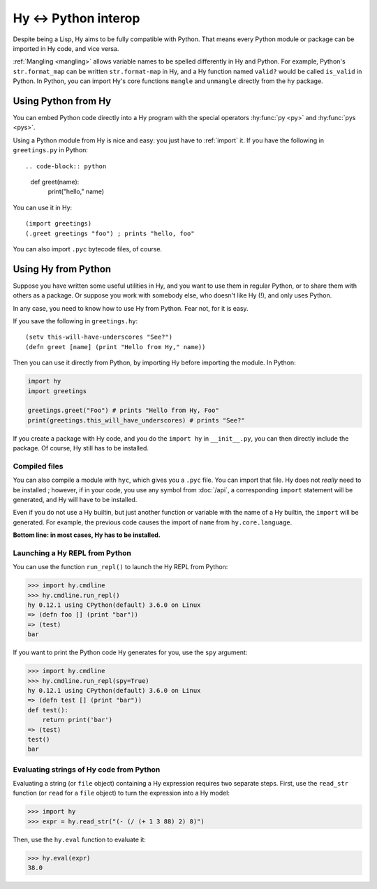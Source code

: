 .. _interop:

=====================
Hy <-> Python interop
=====================

Despite being a Lisp, Hy aims to be fully compatible with Python. That means
every Python module or package can be imported in Hy code, and vice versa.

:ref:`Mangling <mangling>` allows variable names to be spelled differently in
Hy and Python. For example, Python's ``str.format_map`` can be written
``str.format-map`` in Hy, and a Hy function named ``valid?`` would be called
``is_valid`` in Python. In Python, you can import Hy's core functions
``mangle`` and ``unmangle`` directly from the ``hy`` package.

Using Python from Hy
====================

You can embed Python code directly into a Hy program with the special operators
:hy:func:`py <py>` and :hy:func:`pys <pys>`.

Using a Python module from Hy is nice and easy: you just have to :ref:`import`
it. If you have the following in ``greetings.py`` in Python::

.. code-block:: python

    def greet(name):
        print("hello," name)

You can use it in Hy::

    (import greetings)
    (.greet greetings "foo") ; prints "hello, foo"

You can also import ``.pyc`` bytecode files, of course.

Using Hy from Python
====================

Suppose you have written some useful utilities in Hy, and you want to use them in
regular Python, or to share them with others as a package. Or suppose you work
with somebody else, who doesn't like Hy (!), and only uses Python.

In any case, you need to know how to use Hy from Python. Fear not, for it is
easy.

If you save the following in ``greetings.hy``::

    (setv this-will-have-underscores "See?")
    (defn greet [name] (print "Hello from Hy," name))

Then you can use it directly from Python, by importing Hy before importing
the module. In Python:

.. code-block:: python

    import hy
    import greetings

    greetings.greet("Foo") # prints "Hello from Hy, Foo"
    print(greetings.this_will_have_underscores) # prints "See?"

If you create a package with Hy code, and you do the ``import hy`` in
``__init__.py``, you can then directly include the package. Of course, Hy still
has to be installed.

Compiled files
--------------

You can also compile a module with ``hyc``, which gives you a ``.pyc`` file. You
can import that file. Hy does not *really* need to be installed ; however, if in
your code, you use any symbol from :doc:`/api`, a corresponding ``import``
statement will be generated, and Hy will have to be installed.

Even if you do not use a Hy builtin, but just another function or variable with
the name of a Hy builtin, the ``import`` will be generated. For example, the previous code
causes the import of ``name`` from ``hy.core.language``.

**Bottom line: in most cases, Hy has to be installed.**

.. _repl-from-py:

Launching a Hy REPL from Python
-------------------------------

You can use the function ``run_repl()`` to launch the Hy REPL from Python:

.. code-block:: python

    >>> import hy.cmdline
    >>> hy.cmdline.run_repl()
    hy 0.12.1 using CPython(default) 3.6.0 on Linux
    => (defn foo [] (print "bar"))
    => (test)
    bar

If you want to print the Python code Hy generates for you, use the ``spy``
argument:

.. code-block:: python

    >>> import hy.cmdline
    >>> hy.cmdline.run_repl(spy=True)
    hy 0.12.1 using CPython(default) 3.6.0 on Linux
    => (defn test [] (print "bar"))
    def test():
        return print('bar')
    => (test)
    test()
    bar

Evaluating strings of Hy code from Python
-----------------------------------------

Evaluating a string (or ``file`` object) containing a Hy expression requires
two separate steps. First, use the ``read_str`` function (or ``read`` for a
``file`` object) to turn the expression into a Hy model:

.. code-block:: python

    >>> import hy
    >>> expr = hy.read_str("(- (/ (+ 1 3 88) 2) 8)")

Then, use the ``hy.eval`` function to evaluate it:

.. code-block:: python

    >>> hy.eval(expr)
    38.0
